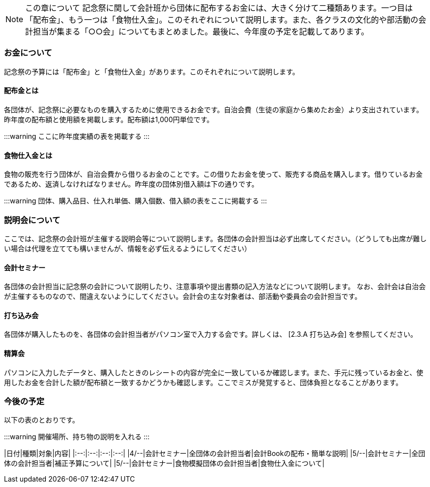 NOTE: この章について
記念祭に関して会計班から団体に配布するお金には、大きく分けて二種類あります。一つ目は「配布金」、もう一つは「食物仕入金」。このそれぞれについて説明します。また、各クラスの文化的や部活動の会計担当が集まる「○○会」についてもまとめました。最後に、今年度の予定を記載してあります。

=== お金について
記念祭の予算には「配布金」と「食物仕入金」があります。このそれぞれについて説明します。

==== 配布金とは
各団体が、記念祭に必要なものを購入するために使用できるお金です。自治会費（生徒の家庭から集めたお金）より支出されています。昨年度の配布額と使用額を掲載します。配布額は1,000円単位です。

:::warning
ここに昨年度実績の表を掲載する
:::

==== 食物仕入金とは
食物の販売を行う団体が、自治会費から借りるお金のことです。この借りたお金を使って、販売する商品を購入します。借りているお金であるため、返済しなければなりません。昨年度の団体別借入額は下の通りです。

:::warning
団体、購入品目、仕入れ単価、購入個数、借入額の表をここに掲載する
:::

=== 説明会について
ここでは、記念祭の会計班が主催する説明会等について説明します。各団体の会計担当は必ず出席してください。（どうしても出席が難しい場合は代理を立てても構いませんが、情報を必ず伝えるようにしてください）

==== 会計セミナー
各団体の会計担当に記念祭の会計について説明したり、注意事項や提出書類の記入方法などについて説明します。
なお、会計会は自治会が主催するものなので、間違えないようにしてください。会計会の主な対象者は、部活動や委員会の会計担当です。

==== 打ち込み会
各団体が購入したものを、各団体の会計担当者がパソコン室で入力する会です。詳しくは、 [2.3.A 打ち込み会] を参照してください。

==== 精算会
パソコンに入力したデータと、購入したときのレシートの内容が完全に一致しているか確認します。また、手元に残っているお金と、使用したお金を合計した額が配布額と一致するかどうかも確認します。ここでミスが発覚すると、団体負担となることがあります。

=== 今後の予定
以下の表のとおりです。

:::warning
開催場所、持ち物の説明を入れる
:::

|日付|種類|対象|内容|
|:--:|:--:|:--:|:--:|
|4/--|会計セミナー|全団体の会計担当者|会計Bookの配布・簡単な説明|
|5/--|会計セミナー|全団体の会計担当者|補正予算について|
|5/--|会計セミナー|食物模擬団体の会計担当者|食物仕入金について|
